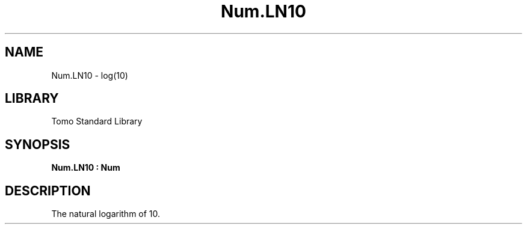 '\" t
.\" Copyright (c) 2025 Bruce Hill
.\" All rights reserved.
.\"
.TH Num.LN10 3 2025-04-21T14:58:16.949694 "Tomo man-pages"
.SH NAME
Num.LN10 \- log(10)
.SH LIBRARY
Tomo Standard Library
.SH SYNOPSIS
.nf
.BI Num.LN10\ :\ Num
.fi
.SH DESCRIPTION
The natural logarithm of 10.



